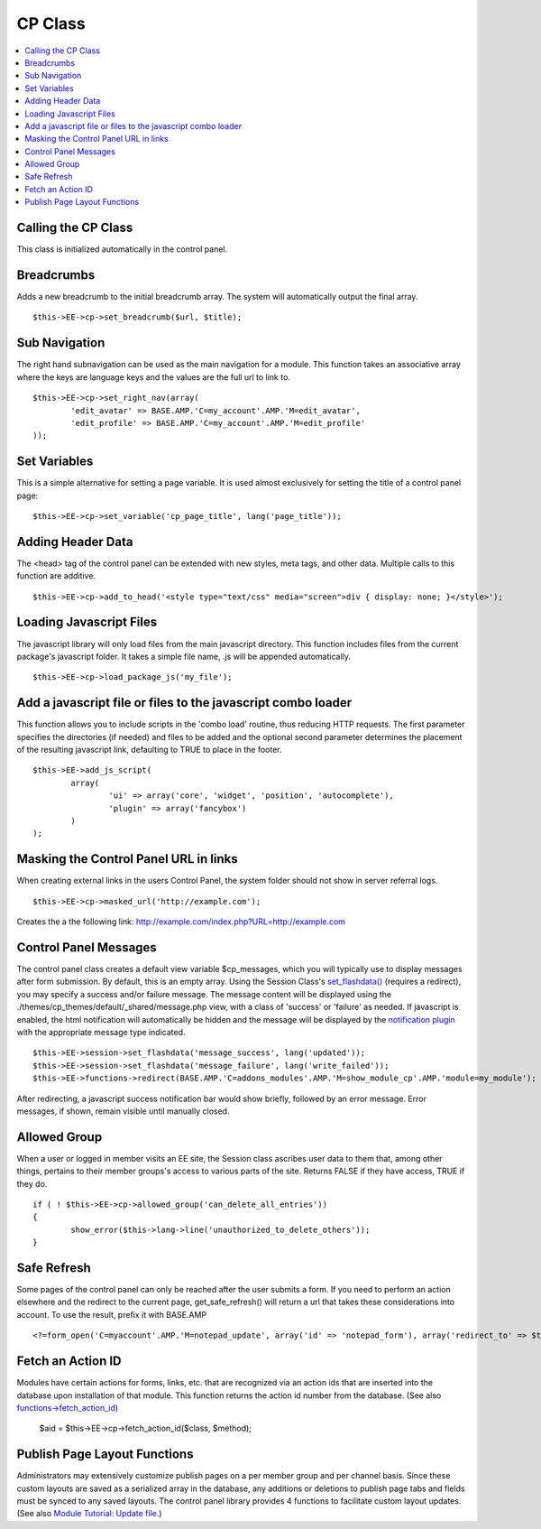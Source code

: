 CP Class
========

.. contents::
	:local:

Calling the CP Class
--------------------

This class is initialized automatically in the control panel.

Breadcrumbs
-----------

Adds a new breadcrumb to the initial breadcrumb array. The system will
automatically output the final array. ::

	$this->EE->cp->set_breadcrumb($url, $title);

Sub Navigation
--------------

The right hand subnavigation can be used as the main navigation for a
module. This function takes an associative array where the keys are
language keys and the values are the full url to link to. ::

	$this->EE->cp->set_right_nav(array(
		'edit_avatar' => BASE.AMP.'C=my_account'.AMP.'M=edit_avatar',
		'edit_profile' => BASE.AMP.'C=my_account'.AMP.'M=edit_profile'
	));

Set Variables
-------------

.. deprecated:: 2.6
	Use ``$this->EE->view->cp_page_title = '...'`` instead.

This is a simple alternative for setting a page variable. It is used
almost exclusively for setting the title of a control panel page::

	$this->EE->cp->set_variable('cp_page_title', lang('page_title'));

Adding Header Data
------------------

The <head> tag of the control panel can be extended with new styles,
meta tags, and other data. Multiple calls to this function are additive. ::

	$this->EE->cp->add_to_head('<style type="text/css" media="screen">div { display: none; }</style>');

Loading Javascript Files
------------------------

The javascript library will only load files from the main javascript
directory. This function includes files from the current package's
javascript folder. It takes a simple file name, .js will be appended
automatically. ::

	$this->EE->cp->load_package_js('my_file');

Add a javascript file or files to the javascript combo loader
-------------------------------------------------------------

This function allows you to include scripts in the 'combo load' routine,
thus reducing HTTP requests. The first parameter specifies the
directories (if needed) and files to be added and the optional second
parameter determines the placement of the resulting javascript link,
defaulting to TRUE to place in the footer. ::

	$this->EE->add_js_script(
		array(
			'ui' => array('core', 'widget', 'position', 'autocomplete'),
			'plugin' => array('fancybox')
		)
	);

Masking the Control Panel URL in links
--------------------------------------

When creating external links in the users Control Panel, the system
folder should not show in server referral logs. ::

	$this->EE->cp->masked_url('http://example.com');

Creates the a the following link:
http://example.com/index.php?URL=http://example.com

Control Panel Messages
----------------------

The control panel class creates a default view variable $cp\_messages,
which you will typically use to display messages after form submission.
By default, this is an empty array. Using the Session Class's
`set\_flashdata() <../usage/session.html#flash_data>`_ (requires a
redirect), you may specify a success and/or failure message. The message
content will be displayed using the
./themes/cp\_themes/default/\_shared/message.php view, with a class of
'success' or 'failure' as needed. If javascript is enabled, the html
notification will automatically be hidden and the message will be
displayed by the `notification
plugin <../cp_javascript/notification.html>`_ with the appropriate
message type indicated. ::

	$this->EE->session->set_flashdata('message_success', lang('updated'));
	$this->EE->session->set_flashdata('message_failure', lang('write_failed'));
	$this->EE->functions->redirect(BASE.AMP.'C=addons_modules'.AMP.'M=show_module_cp'.AMP.'module=my_module');

After redirecting, a javascript success notification bar would show
briefly, followed by an error message. Error messages, if shown, remain
visible until manually closed.

Allowed Group
-------------

When a user or logged in member visits an EE site, the Session class
ascribes user data to them that, among other things, pertains to their
member groups's access to various parts of the site. Returns FALSE if
they have access, TRUE if they do. ::

	if ( ! $this->EE->cp->allowed_group('can_delete_all_entries'))
	{
		show_error($this->lang->line('unauthorized_to_delete_others'));
	}

Safe Refresh
------------

Some pages of the control panel can only be reached after the user
submits a form. If you need to perform an action elsewhere and the
redirect to the current page, get\_safe\_refresh() will return a url
that takes these considerations into account. To use the result, prefix
it with BASE.AMP

::

	<?=form_open('C=myaccount'.AMP.'M=notepad_update', array('id' => 'notepad_form'), array('redirect_to' => $this->cp->get_safe_refresh()))?>

Fetch an Action ID
------------------

Modules have certain actions for forms, links, etc. that are recognized
via an action ids that are inserted into the database upon installation
of that module. This function returns the action id number from the
database. (See also
`functions->fetch\_action\_id <../reference/functions.html#action_id>`_)

	$aid = $this->EE->cp->fetch_action_id($class, $method);

Publish Page Layout Functions
-----------------------------

Administrators may extensively customize publish pages on a per member
group and per channel basis. Since these custom layouts are saved as a
serialized array in the database, any additions or deletions to publish
page tabs and fields must be synced to any saved layouts. The control
panel library provides 4 functions to facilitate custom layout updates.
(See also `Module Tutorial: Update
file. <../module_tutorial.html#update_file>`_)
